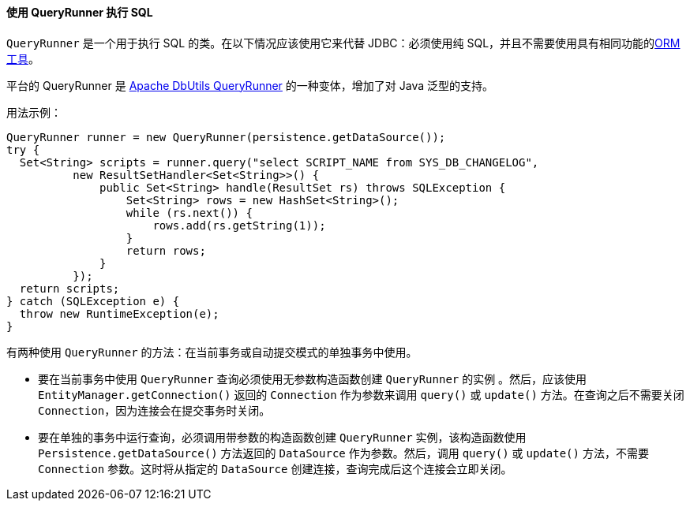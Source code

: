 :sourcesdir: ../../../../source

[[queryRunner]]
==== 使用 QueryRunner 执行 SQL

`QueryRunner` 是一个用于执行 SQL 的类。在以下情况应该使用它来代替 JDBC：必须使用纯 SQL，并且不需要使用具有相同功能的<<nativeQuery,ORM 工具>>。

平台的 QueryRunner 是 link:$$http://commons.apache.org/dbutils/apidocs/org/apache/commons/dbutils/QueryRunner.html$$[Apache DbUtils QueryRunner] 的一种变体，增加了对 Java 泛型的支持。

用法示例：

[source, java]
----
QueryRunner runner = new QueryRunner(persistence.getDataSource());
try {
  Set<String> scripts = runner.query("select SCRIPT_NAME from SYS_DB_CHANGELOG",
          new ResultSetHandler<Set<String>>() {
              public Set<String> handle(ResultSet rs) throws SQLException {
                  Set<String> rows = new HashSet<String>();
                  while (rs.next()) {
                      rows.add(rs.getString(1));
                  }
                  return rows;
              }
          });
  return scripts;
} catch (SQLException e) {
  throw new RuntimeException(e);
}
----

有两种使用 `QueryRunner` 的方法：在当前事务或自动提交模式的单独事务中使用。

* 要在当前事务中使用 `QueryRunner` 查询必须使用无参数构造函数创建 `QueryRunner` 的实例 。然后，应该使用 `EntityManager.getConnection()` 返回的 `Connection` 作为参数来调用 `query()` 或 `update()` 方法。在查询之后不需要关闭 `Connection`，因为连接会在提交事务时关闭。

* 要在单独的事务中运行查询，必须调用带参数的构造函数创建 `QueryRunner` 实例，该构造函数使用 `Persistence.getDataSource()` 方法返回的 `DataSource` 作为参数。然后，调用 `query()` 或 `update()` 方法，不需要 `Connection` 参数。这时将从指定的 `DataSource` 创建连接，查询完成后这个连接会立即关闭。

